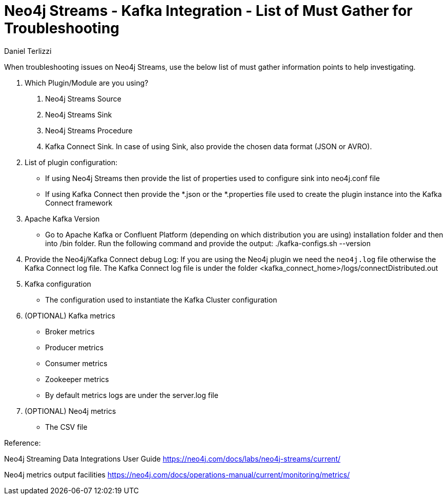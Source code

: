 = Neo4j Streams - Kafka Integration - List of Must Gather for Troubleshooting
:slug: neo4j-streams-kafka-integration-list-of-mustgather-for-troubleshooting
:author: Daniel Terlizzi
:neo4j-versions: 3.5, 3.4
:tags: troubleshooting
:category: operations

When troubleshooting issues on Neo4j Streams, use the below list of must gather information points to help investigating.

1. Which Plugin/Module are you using?
  a. Neo4j Streams Source
  b. Neo4j Streams Sink
  c. Neo4j Streams Procedure
  d. Kafka Connect Sink. In case of using Sink, also provide the chosen data format (JSON or AVRO).

2. List of plugin configuration:
    - If using Neo4j Streams then provide the list of properties used to configure sink into neo4j.conf file
    - If using Kafka Connect then provide the *.json or the *.properties file used to create the plugin instance into the Kafka Connect framework
    
3. Apache Kafka Version
    - Go to Apache Kafka or Confluent Platform (depending on which distribution you are using) installation folder and then into /bin folder. Run the following command and provide the output: ./kafka-configs.sh --version
      
4. Provide the Neo4j/Kafka Connect debug Log: If you are using the Neo4j plugin we need the `neo4j.log` file otherwise the Kafka Connect log file. The Kafka Connect log file is under the folder <kafka_connect_home>/logs/connectDistributed.out
   
5. Kafka configuration
    - The configuration used to instantiate the Kafka Cluster configuration
    
6. (OPTIONAL) Kafka metrics
    - Broker metrics
    - Producer metrics
    - Consumer metrics
    - Zookeeper metrics
    - By default metrics logs are under the server.log file
    
7. (OPTIONAL) Neo4j metrics
    - The CSV file



Reference:

Neo4j Streaming Data Integrations User Guide
https://neo4j.com/docs/labs/neo4j-streams/current/

Neo4j metrics output facilities
https://neo4j.com/docs/operations-manual/current/monitoring/metrics/
